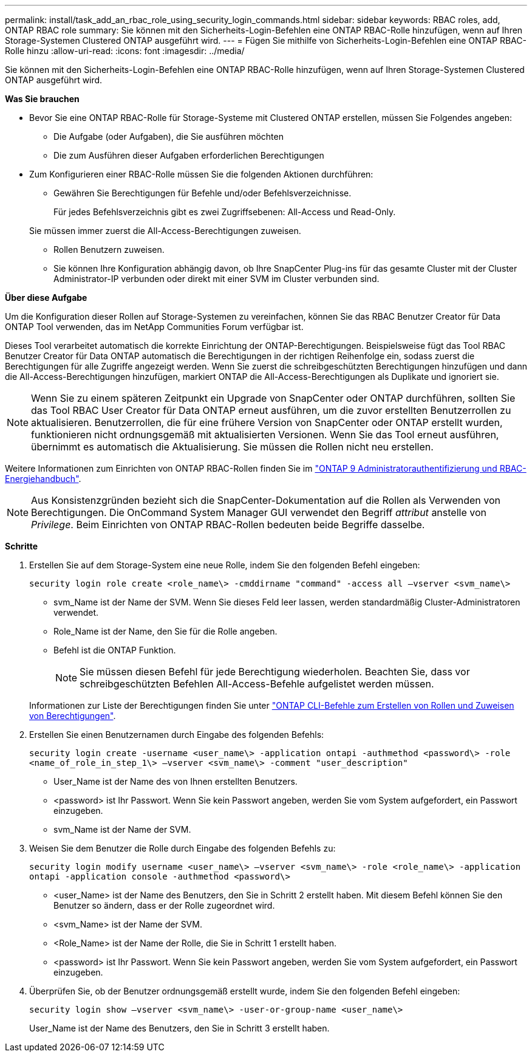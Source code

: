 ---
permalink: install/task_add_an_rbac_role_using_security_login_commands.html 
sidebar: sidebar 
keywords: RBAC roles, add, ONTAP RBAC role 
summary: Sie können mit den Sicherheits-Login-Befehlen eine ONTAP RBAC-Rolle hinzufügen, wenn auf Ihren Storage-Systemen Clustered ONTAP ausgeführt wird. 
---
= Fügen Sie mithilfe von Sicherheits-Login-Befehlen eine ONTAP RBAC-Rolle hinzu
:allow-uri-read: 
:icons: font
:imagesdir: ../media/


[role="lead"]
Sie können mit den Sicherheits-Login-Befehlen eine ONTAP RBAC-Rolle hinzufügen, wenn auf Ihren Storage-Systemen Clustered ONTAP ausgeführt wird.

*Was Sie brauchen*

* Bevor Sie eine ONTAP RBAC-Rolle für Storage-Systeme mit Clustered ONTAP erstellen, müssen Sie Folgendes angeben:
+
** Die Aufgabe (oder Aufgaben), die Sie ausführen möchten
** Die zum Ausführen dieser Aufgaben erforderlichen Berechtigungen


* Zum Konfigurieren einer RBAC-Rolle müssen Sie die folgenden Aktionen durchführen:
+
** Gewähren Sie Berechtigungen für Befehle und/oder Befehlsverzeichnisse.
+
Für jedes Befehlsverzeichnis gibt es zwei Zugriffsebenen: All-Access und Read-Only.

+
Sie müssen immer zuerst die All-Access-Berechtigungen zuweisen.

** Rollen Benutzern zuweisen.
** Sie können Ihre Konfiguration abhängig davon, ob Ihre SnapCenter Plug-ins für das gesamte Cluster mit der Cluster Administrator-IP verbunden oder direkt mit einer SVM im Cluster verbunden sind.




*Über diese Aufgabe*

Um die Konfiguration dieser Rollen auf Storage-Systemen zu vereinfachen, können Sie das RBAC Benutzer Creator für Data ONTAP Tool verwenden, das im NetApp Communities Forum verfügbar ist.

Dieses Tool verarbeitet automatisch die korrekte Einrichtung der ONTAP-Berechtigungen. Beispielsweise fügt das Tool RBAC Benutzer Creator für Data ONTAP automatisch die Berechtigungen in der richtigen Reihenfolge ein, sodass zuerst die Berechtigungen für alle Zugriffe angezeigt werden. Wenn Sie zuerst die schreibgeschützten Berechtigungen hinzufügen und dann die All-Access-Berechtigungen hinzufügen, markiert ONTAP die All-Access-Berechtigungen als Duplikate und ignoriert sie.


NOTE: Wenn Sie zu einem späteren Zeitpunkt ein Upgrade von SnapCenter oder ONTAP durchführen, sollten Sie das Tool RBAC User Creator für Data ONTAP erneut ausführen, um die zuvor erstellten Benutzerrollen zu aktualisieren. Benutzerrollen, die für eine frühere Version von SnapCenter oder ONTAP erstellt wurden, funktionieren nicht ordnungsgemäß mit aktualisierten Versionen. Wenn Sie das Tool erneut ausführen, übernimmt es automatisch die Aktualisierung. Sie müssen die Rollen nicht neu erstellen.

Weitere Informationen zum Einrichten von ONTAP RBAC-Rollen finden Sie im http://docs.netapp.com/ontap-9/topic/com.netapp.doc.pow-adm-auth-rbac/home.html["ONTAP 9 Administratorauthentifizierung und RBAC-Energiehandbuch"^].


NOTE: Aus Konsistenzgründen bezieht sich die SnapCenter-Dokumentation auf die Rollen als Verwenden von Berechtigungen. Die OnCommand System Manager GUI verwendet den Begriff _attribut_ anstelle von _Privilege_. Beim Einrichten von ONTAP RBAC-Rollen bedeuten beide Begriffe dasselbe.

*Schritte*

. Erstellen Sie auf dem Storage-System eine neue Rolle, indem Sie den folgenden Befehl eingeben:
+
`security login role create <role_name\> -cmddirname "command" -access all –vserver <svm_name\>`

+
** svm_Name ist der Name der SVM. Wenn Sie dieses Feld leer lassen, werden standardmäßig Cluster-Administratoren verwendet.
** Role_Name ist der Name, den Sie für die Rolle angeben.
** Befehl ist die ONTAP Funktion.
+

NOTE: Sie müssen diesen Befehl für jede Berechtigung wiederholen. Beachten Sie, dass vor schreibgeschützten Befehlen All-Access-Befehle aufgelistet werden müssen.

+
Informationen zur Liste der Berechtigungen finden Sie unter link:../install/task_create_an_ontap_cluster_role_with_minimum_privileges.html#ontap-cli-commands-for-creating-roles-and-assigning-permissions["ONTAP CLI-Befehle zum Erstellen von Rollen und Zuweisen von Berechtigungen"^].



. Erstellen Sie einen Benutzernamen durch Eingabe des folgenden Befehls:
+
`security login create -username <user_name\> -application ontapi -authmethod <password\> -role <name_of_role_in_step_1\> –vserver <svm_name\> -comment "user_description"`

+
** User_Name ist der Name des von Ihnen erstellten Benutzers.
** <password> ist Ihr Passwort. Wenn Sie kein Passwort angeben, werden Sie vom System aufgefordert, ein Passwort einzugeben.
** svm_Name ist der Name der SVM.


. Weisen Sie dem Benutzer die Rolle durch Eingabe des folgenden Befehls zu:
+
`security login modify username <user_name\> –vserver <svm_name\> -role <role_name\> -application ontapi -application console -authmethod <password\>`

+
** <user_Name> ist der Name des Benutzers, den Sie in Schritt 2 erstellt haben. Mit diesem Befehl können Sie den Benutzer so ändern, dass er der Rolle zugeordnet wird.
** <svm_Name> ist der Name der SVM.
** <Role_Name> ist der Name der Rolle, die Sie in Schritt 1 erstellt haben.
** <password> ist Ihr Passwort. Wenn Sie kein Passwort angeben, werden Sie vom System aufgefordert, ein Passwort einzugeben.


. Überprüfen Sie, ob der Benutzer ordnungsgemäß erstellt wurde, indem Sie den folgenden Befehl eingeben:
+
`security login show –vserver <svm_name\> -user-or-group-name <user_name\>`

+
User_Name ist der Name des Benutzers, den Sie in Schritt 3 erstellt haben.


